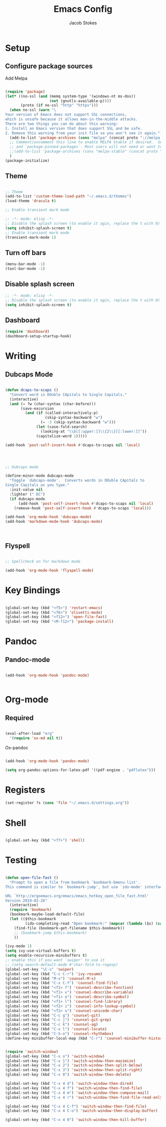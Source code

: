 #+TITLE: Emacs Config
#+AUTHOR: Jacob Stokes
#+TOC: true
#+DATE: 







* Setup

** Configure package sources

Add Melpa 

#+BEGIN_SRC emacs-lisp

(require 'package)
(let* ((no-ssl (and (memq system-type '(windows-nt ms-dos))
                    (not (gnutls-available-p))))
       (proto (if no-ssl "http" "https")))
  (when no-ssl (warn "\
Your version of Emacs does not support SSL connections,
which is unsafe because it allows man-in-the-middle attacks.
There are two things you can do about this warning:
1. Install an Emacs version that does support SSL and be safe.
2. Remove this warning from your init file so you won't see it again."))
  (add-to-list 'package-archives (cons "melpa" (concat proto "://melpa.org/packages/")) t)
  ;; Comment/uncomment this line to enable MELPA Stable if desired.  See `package-archive-priorities`
  ;; and `package-pinned-packages`. Most users will not need or want to do this.
  ;;(add-to-list 'package-archives (cons "melpa-stable" (concat proto "://stable.melpa.org/packages/")) t)
  )
(package-initialize)

#+END_SRC

** Theme


#+BEGIN_SRC emacs-lisp

;; Theme
(add-to-list 'custom-theme-load-path "~/.emacs.d/themes")
(load-theme 'dracula t)

;; Enable transient mark mode

;; -*- mode: elisp -*-
;; Disable the splash screen (to enable it agin, replace the t with 0)
(setq inhibit-splash-screen t)
;; Enable transient mark mode
(transient-mark-mode 1)

#+END_SRC
** Turn off bars
 #+BEGIN_SRC emacs-lisp
 (menu-bar-mode -1)
 (tool-bar-mode -1) 
 #+END_SRC
** Disable splash screen
#+BEGIN_SRC emacs-lisp
;; -*- mode: elisp -*-
;; Disable the splash screen (to enable it agin, replace the t with 0)
(setq inhibit-splash-screen t)
#+END_SRC   
** Dashboard

 #+BEGIN_SRC emacs-lisp
 (require 'dashboard)
 (dashboard-setup-startup-hook)

 #+END_SRC


* Writing 
** Dubcaps Mode
#+BEGIN_SRC emacs-lisp

(defun dcaps-to-scaps ()
  "Convert word in DOuble CApitals to Single Capitals."
  (interactive)
  (and (= ?w (char-syntax (char-before)))
       (save-excursion
         (and (if (called-interactively-p)
                  (skip-syntax-backward "w")
                (= -3 (skip-syntax-backward "w")))
              (let (case-fold-search)
                (looking-at "\\b[[:upper:]]\\{2\\}[[:lower:]]"))
              (capitalize-word 1)))))

(add-hook 'post-self-insert-hook #'dcaps-to-scaps nil 'local)



#+END_SRC
#+BEGIN_SRC emacs-lisp

;; Dubcaps mode

(define-minor-mode dubcaps-mode
  "Toggle `dubcaps-mode'.  Converts words in DOuble CApitals to
Single Capitals as you type."
  :init-value nil
  :lighter (" DC")
  (if dubcaps-mode
      (add-hook 'post-self-insert-hook #'dcaps-to-scaps nil 'local)
    (remove-hook 'post-self-insert-hook #'dcaps-to-scaps 'local)))

(add-hook 'org-mode-hook 'dubcaps-mode)
(add-hook 'markdown-mode-hook 'dubcaps-mode)



#+END_SRC
** Flyspell
#+BEGIN_SRC emacs-lisp

;; Spellcheck on for markdown mode

(add-hook 'org-mode-hook 'flyspell-mode)

#+END_SRC

* Key Bindings

#+BEGIN_SRC emacs-lisp 

(global-set-key (kbd "<f5>") 'restart-emacs)
(global-set-key (kbd "<f6>") 'olivetti-mode)
(global-set-key (kbd "<f12>") 'open-file-fast)
(global-set-key (kbd "<M-f12>") 'package-install)

#+END_SRC




* Pandoc

** Pandoc-mode

#+BEGIN_SRC emacs-lisp

(add-hook 'org-mode-hook 'pandoc-mode)


#+END_SRC

* Org-mode


** Required

#+BEGIN_SRC emacs-lisp

(eval-after-load "org"
  '(require 'ox-md nil t))

#+END_SRC


Ox-pandoc

#+BEGIN_SRC emacs-lisp

(add-hook 'org-mode-hook 'pandoc-mode)

(setq org-pandoc-options-for-latex-pdf '((pdf-engine . "pdflatex")))

#+END_SRC

* Registers

#+BEGIN_SRC emacs-lisp
(set-register ?s (cons 'file "~/.emacs.d/settings.org"))

#+END_SRC


* Shell
#+BEGIN_SRC emacs-lisp

(global-set-key (kbd "<f7>") 'shell)

#+END_SRC

* Testing
#+BEGIN_SRC emacs-lisp

(defun open-file-fast ()
  "Prompt to open a file from bookmark `bookmark-bmenu-list'.
This command is similar to `bookmark-jump', but use `ido-mode' interface, and ignore cursor position in bookmark.

URL `http://ergoemacs.org/emacs/emacs_hotkey_open_file_fast.html'
Version 2019-02-26"
  (interactive)
  (require 'bookmark)
  (bookmark-maybe-load-default-file)
  (let (($this-bookmark
         (ido-completing-read "Open bookmark:" (mapcar (lambda ($x) (car $x)) bookmark-alist))))
    (find-file (bookmark-get-filename $this-bookmark))
    ;; (bookmark-jump $this-bookmark)
    ))

#+END_SRC
#+BEGIN_SRC emacs-lisp
(ivy-mode 1)
(setq ivy-use-virtual-buffers t)
(setq enable-recursive-minibuffers t)
;; enable this if you want `swiper' to use it
;; (setq search-default-mode #'char-fold-to-regexp)
(global-set-key "\C-s" 'swiper)
(global-set-key (kbd "C-c C-r") 'ivy-resume)
(global-set-key (kbd "M-x") 'counsel-M-x)
(global-set-key (kbd "C-x C-f") 'counsel-find-file)
(global-set-key (kbd "<f1> f") 'counsel-describe-function)
(global-set-key (kbd "<f1> v") 'counsel-describe-variable)
(global-set-key (kbd "<f1> o") 'counsel-describe-symbol)
(global-set-key (kbd "<f1> l") 'counsel-find-library)
(global-set-key (kbd "<f2> i") 'counsel-info-lookup-symbol)
(global-set-key (kbd "<f2> u") 'counsel-unicode-char)
(global-set-key (kbd "C-c g") 'counsel-git)
(global-set-key (kbd "C-c j") 'counsel-git-grep)
(global-set-key (kbd "C-c k") 'counsel-ag)
(global-set-key (kbd "C-x l") 'counsel-locate)
(global-set-key (kbd "C-S-o") 'counsel-rhythmbox)
(define-key minibuffer-local-map (kbd "C-r") 'counsel-minibuffer-history)

#+END_SRC
#+BEGIN_SRC emacs-lisp 

(require 'switch-window)
(global-set-key (kbd "C-x o") 'switch-window)
(global-set-key (kbd "C-x 1") 'switch-window-then-maximize)
(global-set-key (kbd "C-x 2") 'switch-window-then-split-below)
(global-set-key (kbd "C-x 3") 'switch-window-then-split-right)
(global-set-key (kbd "C-x 0") 'switch-window-then-delete)

(global-set-key (kbd "C-x 4 d") 'switch-window-then-dired)
(global-set-key (kbd "C-x 4 f") 'switch-window-then-find-file)
(global-set-key (kbd "C-x 4 m") 'switch-window-then-compose-mail)
(global-set-key (kbd "C-x 4 r") 'switch-window-then-find-file-read-only)

(global-set-key (kbd "C-x 4 C-f") 'switch-window-then-find-file)
(global-set-key (kbd "C-x 4 C-o") 'switch-window-then-display-buffer)

(global-set-key (kbd "C-x 4 0") 'switch-window-then-kill-buffer)

#+END_SRC 
